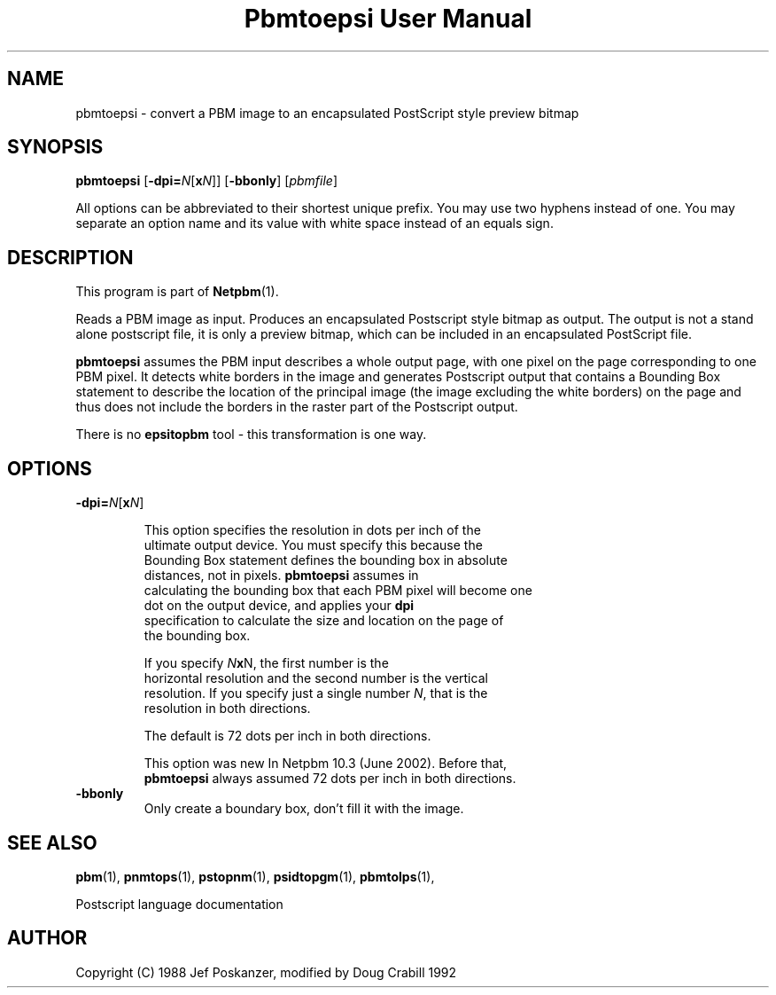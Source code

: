 ." This man page was generated by the Netpbm tool 'makeman' from HTML source.
." Do not hand-hack it!  If you have bug fixes or improvements, please find
." the corresponding HTML page on the Netpbm website, generate a patch
." against that, and send it to the Netpbm maintainer.
.TH "Pbmtoepsi User Manual" 0 "June 2002" "netpbm documentation"

.UN lbAB
.SH NAME
pbmtoepsi - convert a PBM image to an encapsulated PostScript
style preview bitmap

.UN lbAC
.SH SYNOPSIS

\fBpbmtoepsi\fP
[\fB-dpi=\fP\fIN\fP[\fBx\fP\fIN\fP]]
[\fB-bbonly\fP]
[\fIpbmfile\fP]
.PP
All options can be abbreviated to their shortest unique prefix.
You may use two hyphens instead of one.  You may separate an option
name and its value with white space instead of an equals sign.

.UN lbAD
.SH DESCRIPTION
.PP
This program is part of
.BR Netpbm (1).
.PP
Reads a PBM image as input.  Produces an encapsulated Postscript
style bitmap as output.  The output is not a stand alone postscript
file, it is only a preview bitmap, which can be included in an
encapsulated PostScript file.
.PP
\fBpbmtoepsi\fP assumes the PBM input describes a whole output
page, with one pixel on the page corresponding to one PBM pixel.  It
detects white borders in the image and generates Postscript output
that contains a Bounding Box statement to describe the location of the
principal image (the image excluding the white borders) on the page
and thus does not include the borders in the raster part of the
Postscript output.
.PP
There is no \fBepsitopbm\fP tool - this transformation is one way.

.UN lbAE
.SH OPTIONS


.TP
\fB-dpi=\fP\fIN\fP[\fBx\fP\fIN\fP]
.sp
This option specifies the resolution in dots per inch of the
     ultimate output device.  You must specify this because the
     Bounding Box statement defines the bounding box in absolute
     distances, not in pixels.  \fBpbmtoepsi\fP assumes in
     calculating the bounding box that each PBM pixel will become one
     dot on the output device, and applies your \fBdpi\fP
     specification to calculate the size and location on the page of
     the bounding box.
.sp
If you specify \fIN\fP\fBx\fPN, the first number is the
     horizontal resolution and the second number is the vertical
     resolution.  If you specify just a single number \fIN\fP, that is the
     resolution in both directions.
.sp
The default is 72 dots per inch in both directions.
.sp
This option was new In Netpbm 10.3 (June 2002).  Before that, 
     \fBpbmtoepsi\fP always assumed 72 dots per inch in both directions.
     
.TP
\fB-bbonly\fP
Only create a boundary box, don't fill it with the image.


.UN lbAF
.SH SEE ALSO
.BR pbm (1),
.BR pnmtops (1),
.BR pstopnm (1),
.BR psidtopgm (1),
.BR pbmtolps (1),

Postscript language documentation

.UN lbAG
.SH AUTHOR

Copyright (C) 1988 Jef Poskanzer, modified by Doug Crabill 1992
